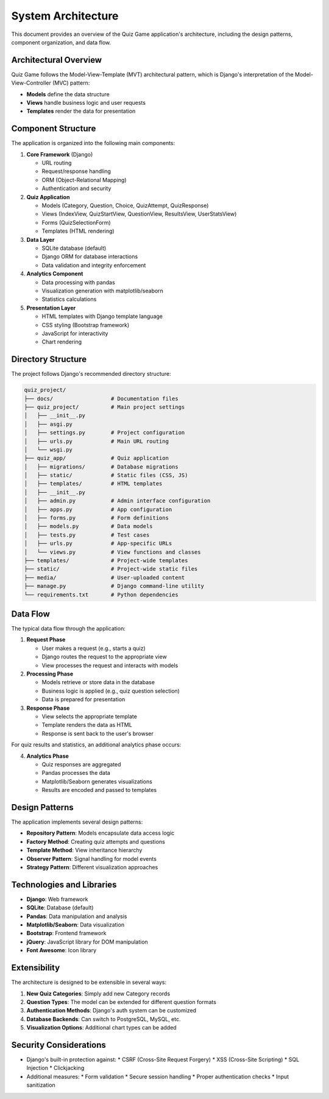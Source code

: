 System Architecture
===================

This document provides an overview of the Quiz Game application's architecture,
including the design patterns, component organization, and data flow.

Architectural Overview
---------------------

Quiz Game follows the Model-View-Template (MVT) architectural pattern, which is Django's interpretation
of the Model-View-Controller (MVC) pattern:

* **Models** define the data structure
* **Views** handle business logic and user requests
* **Templates** render the data for presentation

.. image:: _static/architecture_diagram.png
   :alt: Architecture Diagram
   :align: center
   :width: 600px

Component Structure
------------------

The application is organized into the following main components:

1. **Core Framework** (Django)
   
   * URL routing
   * Request/response handling
   * ORM (Object-Relational Mapping)
   * Authentication and security

2. **Quiz Application**
   
   * Models (Category, Question, Choice, QuizAttempt, QuizResponse)
   * Views (IndexView, QuizStartView, QuestionView, ResultsView, UserStatsView)
   * Forms (QuizSelectionForm)
   * Templates (HTML rendering)

3. **Data Layer**
   
   * SQLite database (default)
   * Django ORM for database interactions
   * Data validation and integrity enforcement

4. **Analytics Component**
   
   * Data processing with pandas
   * Visualization generation with matplotlib/seaborn
   * Statistics calculations

5. **Presentation Layer**
   
   * HTML templates with Django template language
   * CSS styling (Bootstrap framework)
   * JavaScript for interactivity
   * Chart rendering

Directory Structure
------------------

The project follows Django's recommended directory structure:

.. code-block:: text

   quiz_project/
   ├── docs/                  # Documentation files
   ├── quiz_project/          # Main project settings
   │   ├── __init__.py
   │   ├── asgi.py
   │   ├── settings.py        # Project configuration
   │   ├── urls.py            # Main URL routing
   │   └── wsgi.py
   ├── quiz_app/              # Quiz application
   │   ├── migrations/        # Database migrations
   │   ├── static/            # Static files (CSS, JS)
   │   ├── templates/         # HTML templates
   │   ├── __init__.py
   │   ├── admin.py           # Admin interface configuration
   │   ├── apps.py            # App configuration
   │   ├── forms.py           # Form definitions
   │   ├── models.py          # Data models
   │   ├── tests.py           # Test cases
   │   ├── urls.py            # App-specific URLs
   │   └── views.py           # View functions and classes
   ├── templates/             # Project-wide templates
   ├── static/                # Project-wide static files
   ├── media/                 # User-uploaded content
   ├── manage.py              # Django command-line utility
   └── requirements.txt       # Python dependencies

Data Flow
--------

The typical data flow through the application:

1. **Request Phase**
   
   * User makes a request (e.g., starts a quiz)
   * Django routes the request to the appropriate view
   * View processes the request and interacts with models

2. **Processing Phase**
   
   * Models retrieve or store data in the database
   * Business logic is applied (e.g., quiz question selection)
   * Data is prepared for presentation

3. **Response Phase**
   
   * View selects the appropriate template
   * Template renders the data as HTML
   * Response is sent back to the user's browser

For quiz results and statistics, an additional analytics phase occurs:

4. **Analytics Phase**
   
   * Quiz responses are aggregated
   * Pandas processes the data
   * Matplotlib/Seaborn generates visualizations
   * Results are encoded and passed to templates

Design Patterns
--------------

The application implements several design patterns:

* **Repository Pattern**: Models encapsulate data access logic
* **Factory Method**: Creating quiz attempts and questions
* **Template Method**: View inheritance hierarchy
* **Observer Pattern**: Signal handling for model events
* **Strategy Pattern**: Different visualization approaches

Technologies and Libraries
------------------------

* **Django**: Web framework
* **SQLite**: Database (default)
* **Pandas**: Data manipulation and analysis
* **Matplotlib/Seaborn**: Data visualization
* **Bootstrap**: Frontend framework
* **jQuery**: JavaScript library for DOM manipulation
* **Font Awesome**: Icon library

Extensibility
------------

The architecture is designed to be extensible in several ways:

1. **New Quiz Categories**: Simply add new Category records
2. **Question Types**: The model can be extended for different question formats
3. **Authentication Methods**: Django's auth system can be customized
4. **Database Backends**: Can switch to PostgreSQL, MySQL, etc.
5. **Visualization Options**: Additional chart types can be added

Security Considerations
---------------------

* Django's built-in protection against:
  * CSRF (Cross-Site Request Forgery)
  * XSS (Cross-Site Scripting)
  * SQL Injection
  * Clickjacking

* Additional measures:
  * Form validation
  * Secure session handling
  * Proper authentication checks
  * Input sanitization 
